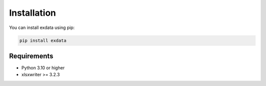 Installation
============

You can install exdata using pip:

.. code-block:: bash

   pip install exdata


Requirements
------------

* Python 3.10 or higher
* xlsxwriter >= 3.2.3
